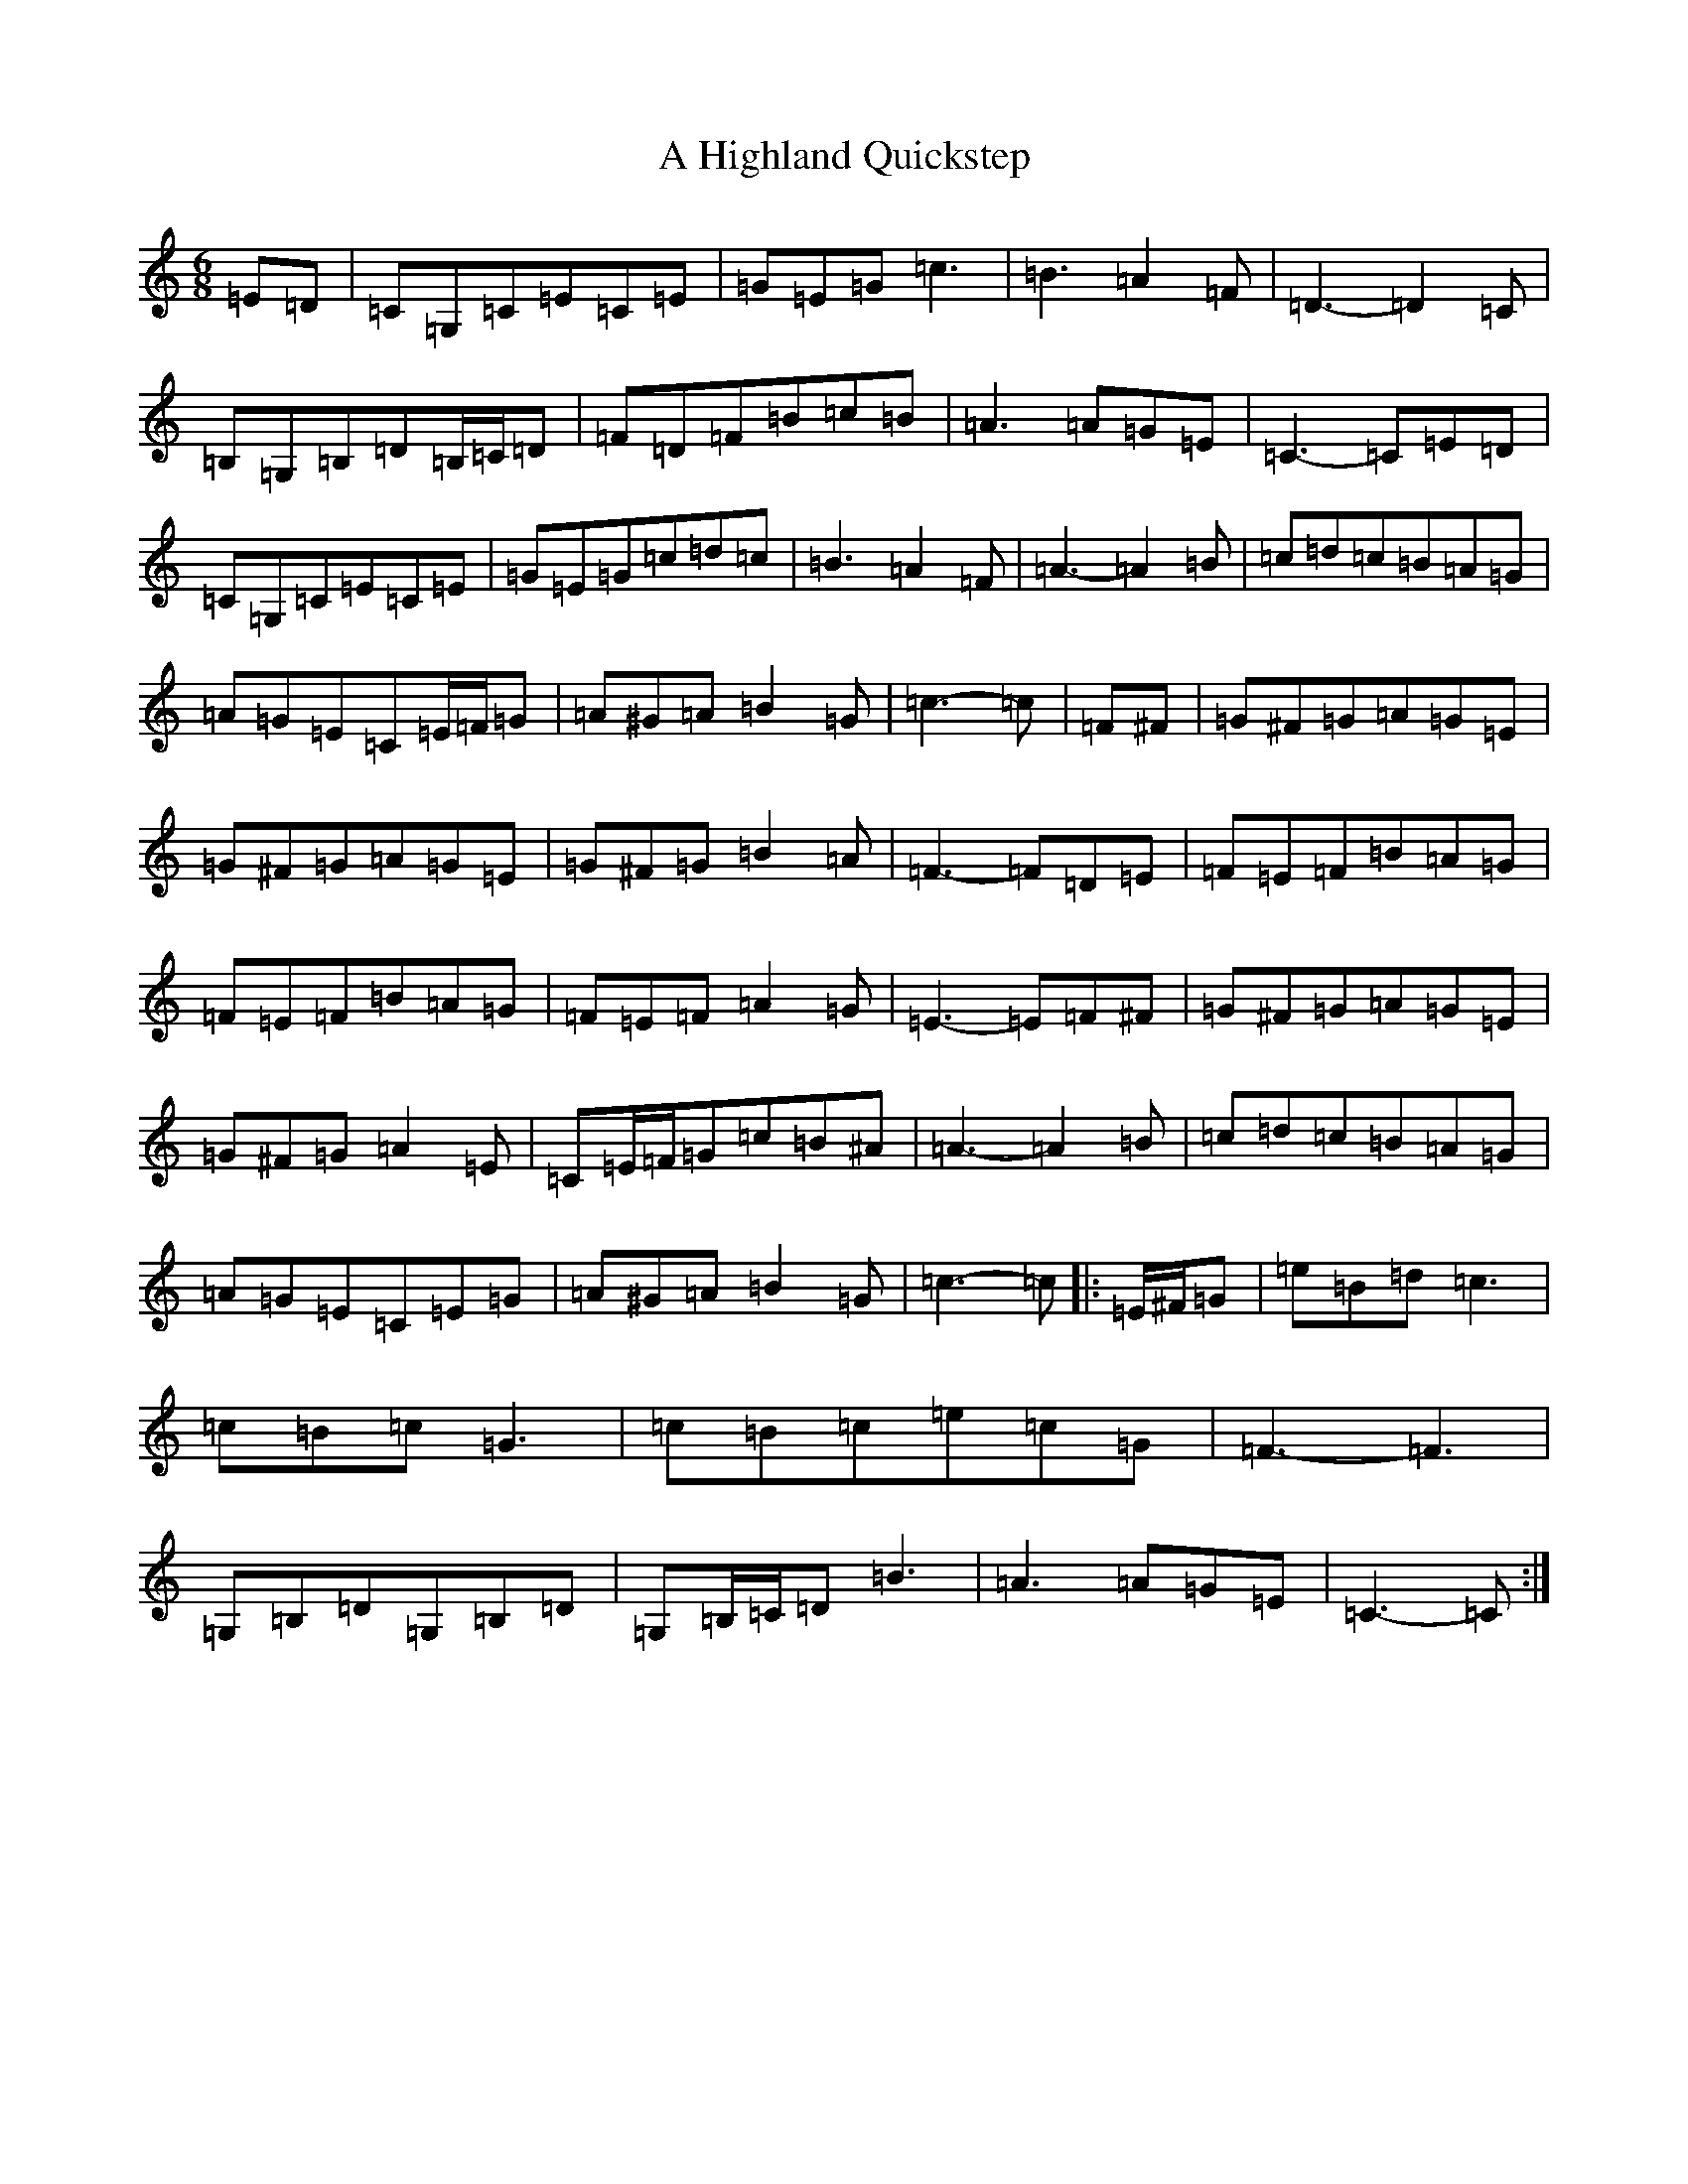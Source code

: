 X: 19006
T: A Highland Quickstep
S: https://thesession.org/tunes/4715#setting4715
R: jig
M:6/8
L:1/8
K: C Major
=E=D|=C=G,=C=E=C=E|=G=E=G=c3|=B3=A2=F|=D3-=D2=C|=B,=G,=B,=D=B,/2=C/2=D|=F=D=F=B=c=B|=A3=A=G=E|=C3-=C=E=D|=C=G,=C=E=C=E|=G=E=G=c=d=c|=B3=A2=F|=A3-=A2=B|=c=d=c=B=A=G|=A=G=E=C=E/2=F/2=G|=A^G=A=B2=G|=c3-=c|=F^F|=G^F=G=A=G=E|=G^F=G=A=G=E|=G^F=G=B2=A|=F3-=F=D=E|=F=E=F=B=A=G|=F=E=F=B=A=G|=F=E=F=A2=G|=E3-=E=F^F|=G^F=G=A=G=E|=G^F=G=A2=E|=C=E/2=F/2=G=c=B^A|=A3-=A2=B|=c=d=c=B=A=G|=A=G=E=C=E=G|=A^G=A=B2=G|=c3-=c|:=E/2^F/2=G|=e=B=d=c3|=c=B=c=G3|=c=B=c=e=c=G|=F3-=F3|=G,=B,=D=G,=B,=D|=G,=B,/2=C/2=D=B3|=A3=A=G=E|=C3-=C:|